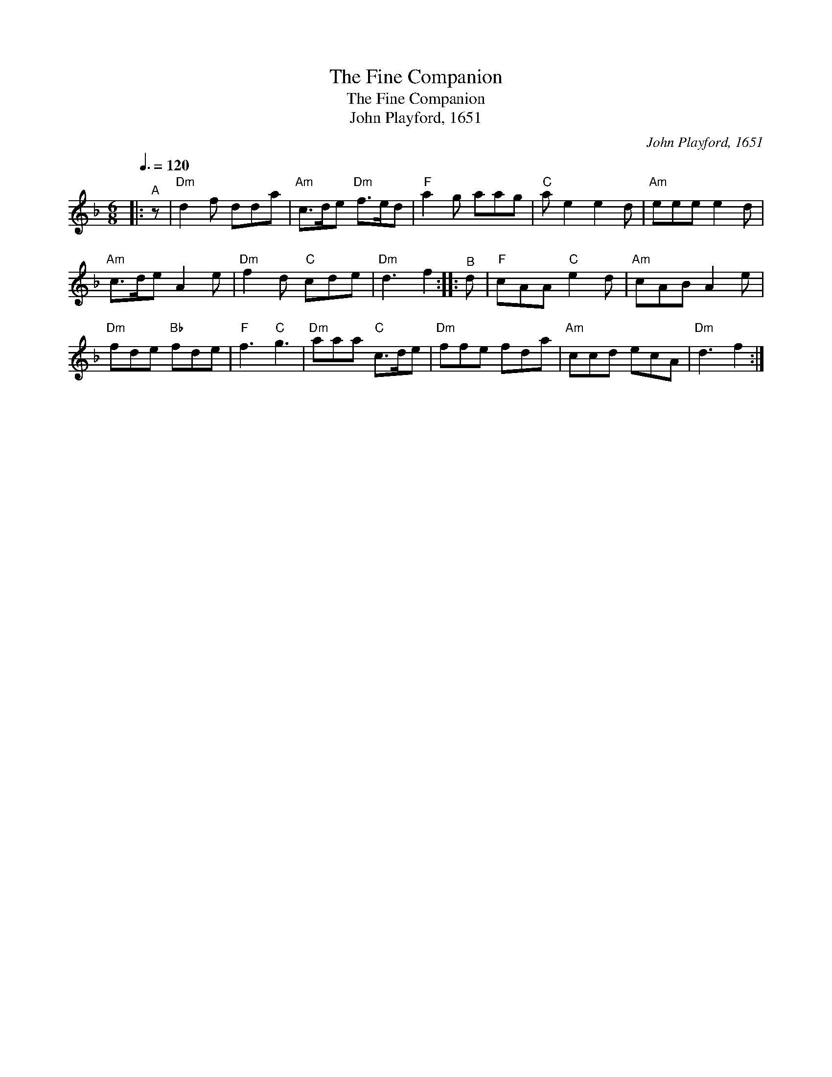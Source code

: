 X:1
T:The Fine Companion
T:The Fine Companion
T:John Playford, 1651
C:John Playford, 1651
L:1/8
Q:3/8=120
M:6/8
K:Dmin
V:1 treble 
V:1
|:"^A" z |"Dm" d2 f dda |"Am" c>de"Dm" f>ed |"F" a2 g aag |"C" a e2 e2 d |"Am" eee e2 d | %6
"Am" c>de A2 e |"Dm" f2 d"C" cde |"Dm" d3 f2 ::"^B" d |"F" cAA"C" e2 d |"Am" cAB A2 e | %12
"Dm" fde"Bb" fde |"F" f3"C" g3 |"Dm" aaa"C" c>de |"Dm" ffe fda |"Am" ccd ecA |"Dm" d3 f2 :| %18

